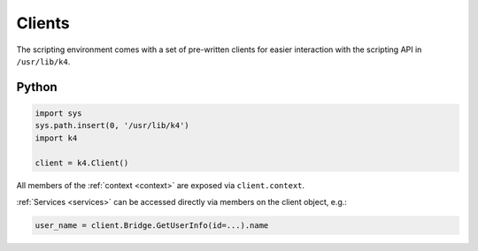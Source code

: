 Clients
=======

The scripting environment comes with a set of pre-written clients for easier interaction with the scripting API in ``/usr/lib/k4``.

Python
------

.. code-block:: python

   import sys
   sys.path.insert(0, '/usr/lib/k4')
   import k4

   client = k4.Client()


All members of the :ref:`context <context>` are exposed via ``client.context``.

:ref:`Services <services>` can be accessed directly via members on the client object, e.g.:

.. code-block:: python

   user_name = client.Bridge.GetUserInfo(id=...).name
